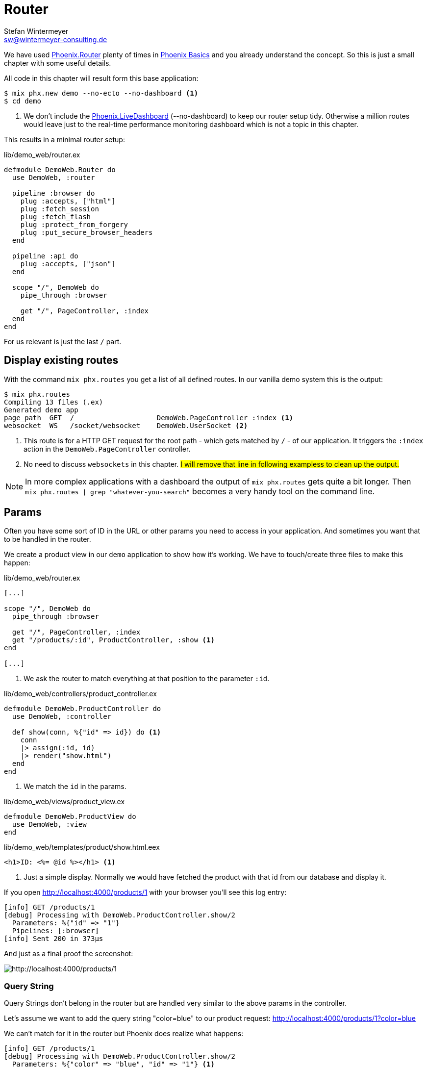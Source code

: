 [[router]]
# Router
Stefan Wintermeyer <sw@wintermeyer-consulting.de>

We have used https://hexdocs.pm/phoenix/Phoenix.Router.html[Phoenix.Router]
plenty of times in xref:phoenix-basics.adoc[Phoenix Basics] and you already
understand the concept. So this is just a small chapter with some useful
details.

All code in this chapter will result form this base application:

[source,bash]
----
$ mix phx.new demo --no-ecto --no-dashboard <1>
$ cd demo
----
<1> We don't include the https://hexdocs.pm/phoenix_live_dashboard/Phoenix.LiveDashboard.html[Phoenix.LiveDashboard] (--no-dashboard) to keep our router setup tidy. Otherwise a million routes would leave just to the real-time performance monitoring dashboard which is not a topic in this chapter.

This results in a minimal router setup:

.lib/demo_web/router.ex
----
defmodule DemoWeb.Router do
  use DemoWeb, :router

  pipeline :browser do
    plug :accepts, ["html"]
    plug :fetch_session
    plug :fetch_flash
    plug :protect_from_forgery
    plug :put_secure_browser_headers
  end

  pipeline :api do
    plug :accepts, ["json"]
  end

  scope "/", DemoWeb do
    pipe_through :browser

    get "/", PageController, :index
  end
end
----

For us relevant is just the last `/` part.

[[mix-phx-routes]]
## Display existing routes

With the command `mix phx.routes` you get a list of all defined routes. In our vanilla demo system this is the output:

[source,bash]
----
$ mix phx.routes
Compiling 13 files (.ex)
Generated demo app
page_path  GET  /                    DemoWeb.PageController :index <1>
websocket  WS   /socket/websocket    DemoWeb.UserSocket <2>
----
<1> This route is for a HTTP GET request for the root path - which gets matched by `/` - of our application. It triggers the `:index` action in the `DemoWeb.PageController` controller.
<2> No need to discuss `websockets` in this chapter. #I will remove that line in following exampless to clean up the output.#

NOTE: In more complex applications with a dashboard the output of `mix phx.routes` gets quite a bit longer. Then `mix phx.routes | grep "whatever-you-search"` becomes a very handy tool on the command line.

[[router-params]]
## Params

Often you have some sort of ID in the URL or other params you need to access in your application. And sometimes you want that to be handled in the router.

We create a product view in our `demo` application to show how it's working. We
have to touch/create three files to make this happen:

.lib/demo_web/router.ex
[source,elixir]
----
[...]

scope "/", DemoWeb do
  pipe_through :browser

  get "/", PageController, :index
  get "/products/:id", ProductController, :show <1>
end

[...]
----
<1> We ask the router to match everything at that position to the parameter `:id`.

.lib/demo_web/controllers/product_controller.ex
[source,elixir]
----
defmodule DemoWeb.ProductController do
  use DemoWeb, :controller

  def show(conn, %{"id" => id}) do <1>
    conn 
    |> assign(:id, id)
    |> render("show.html")
  end
end
----
<1> We match the `id` in the params.

.lib/demo_web/views/product_view.ex
[source,elixir]
----
defmodule DemoWeb.ProductView do
  use DemoWeb, :view
end
----

.lib/demo_web/templates/product/show.html.eex
[source,elixir]
----
<h1>ID: <%= @id %></h1> <1>
----
<1> Just a simple display. Normally we would have fetched the product with that id from our database and display it.

If you open http://localhost:4000/products/1 with your browser you'll see this 
log entry:

[source,bash]
----
[info] GET /products/1
[debug] Processing with DemoWeb.ProductController.show/2
  Parameters: %{"id" => "1"}
  Pipelines: [:browser]
[info] Sent 200 in 373µs
----

And just as a final proof the screenshot:

image::router-products-1.png[http://localhost:4000/products/1]

[[router-query-string]]
### Query String

Query Strings don't belong in the router but are handled very similar to the 
above params in the controller.

Let's assume we want to add the query string "color=blue" to our product request: 
http://localhost:4000/products/1?color=blue

We can't match for it in the router but Phoenix does realize what happens:

[source,bash]
----
[info] GET /products/1
[debug] Processing with DemoWeb.ProductController.show/2
  Parameters: %{"color" => "blue", "id" => "1"} <1>
  Pipelines: [:browser]
[info] Sent 200 in 600µs
----
<1> Both parameter become part of the `params` map.

Without doing anything in the router the query string parameter `color` finds it's way into the controller. But we have to change the the controller a bit:

.lib/demo_web/controllers/product_controller.ex
[source,elixir]
----
defmodule DemoWeb.ProductController do
  use DemoWeb, :controller

  def show(conn, %{"id" => id, "color" => color}) do <1>
    conn 
    |> assign(:id, id)
    |> assign(:color, color) <2>
    |> render("show.html")
  end

  def show(conn, %{"id" => id}) do <3>
    conn 
    |> assign(:id, id)
    |> render("show.html")
  end  
end
----
<1> This `show/2` function matches if there is an `:id` and a `:color` parameter.
<2> In addition to `:id` we have to assign `:color` too.
<3> This `show/2` function matches if there is only an `:id` parameter.

IMPORTANT: The order of the `show/2` functions in the controller is very important. If we use the other order for this specific example the `%{"id" => id, "color" => color}` would never match because `%{"id" => id}` always matches first if it's the first function.

Lastly we have to change the template:

.lib/demo_web/controllers/product_controller.ex
[source,elixir]
----
<h1>ID: <%= @id %></h1>

<%= if assigns[:color] do %> <1>
<p>Color: <%= @color %></p>
<% end %>
----
<1> Because we call this template from two different functions we have to take care of the case when the color assign hasn't taken place. The alternative would be a different template for each function.

image::router-params-color.png[http://localhost:4000/products/1?color=blue]

A view on the routes:

[source,bash]
----
$ mix phx.routes
Compiling 1 file (.ex)
   page_path  GET  /                                      DemoWeb.PageController :index
product_path  GET  /products/:id                          DemoWeb.ProductController :show
----

### Link with params

Assuming you'd like to link to the next product ID this would be the template:

.lib/demo_web/controllers/product_controller.ex
[source,elixir]
----
<h1>ID: <%= @id %></h1>

<%= if assigns[:color] do %> <1>
<p>Color: <%= @color %></p>
<% end %>

<%= link "Next", to: Routes.product_path(@conn, :show, String.to_integer(@id) + 1) %> <1>
----
<1> We use the `DemoWeb.ProductController :show` route and add the `id` to it. To increase the current `@id` we have to call `String.to_integer/1` first.

### Link with query

Assuming you'd like to link to the first product with the query "color=orange" you'd have to use this code:

.lib/demo_web/controllers/product_controller.ex
[source,elixir]
----
<h1>ID: <%= @id %></h1>

<%= if assigns[:color] do %> <1>
<p>Color: <%= @color %></p>
<% end %>

<%= link "First product in orange", to: Routes.product_path(@conn, :show, 1, color: "orange") %> <1>
----
<1> This results in a link to `http://localhost:4000/products/1?color=orange`

[[router-multilevel-paths]]
## Multilevel Paths

In the previous easy code examples we always put the routes on the first level.
But of course you can use sublevel paths too. Here's an example:

.lib/demo_web/router.ex
[source,elixir]
----
[...]
scope "/", DemoWeb do
  pipe_through :browser

  get "/an-other-test/abc/def/", PageController, :index
end
[...]
----

No surprise here:

[source,bash]
----
$ mix phx.routes
Compiling 1 file (.ex)
page_path  GET  /an-other-test/abc/def    DemoWeb.PageController :index
----

[[router-wildcards]]
## Wildcards

You don't have to define the route excactly. You can use the `*` wildcard too.

.lib/demo_web/router.ex
[source,elixir]
----
[...]
scope "/", DemoWeb do
  pipe_through :browser

  get "/names/st*an", PageController, :index
end
[...]
----

This route matches `/names/stefan` and `/names/stephan`:

[source,bash]
----
[info] GET /names/stefan
[debug] Processing with DemoWeb.PageController.index/2
  Parameters: %{"an" => ["stefan"]} <1>
  Pipelines: [:browser]
[info] Sent 200 in 4ms
[info] GET /names/stephan
[debug] Processing with DemoWeb.PageController.index/2
  Parameters: %{"an" => ["stephan"]}
  Pipelines: [:browser]
[info] Sent 200 in 1ms
----
<1> The parameter `an` which is automatically named as the last match segment contains the whole match. You can use that to to some interesting things.

## Misc

No need to replicate the official documentation in this chapter. By now you understand the concept of `Phoenix.Router`. You'll find solutions for all the special cases which are not handled in this chapter in the official documentation at https://hexdocs.pm/phoenix/Phoenix.Router.html